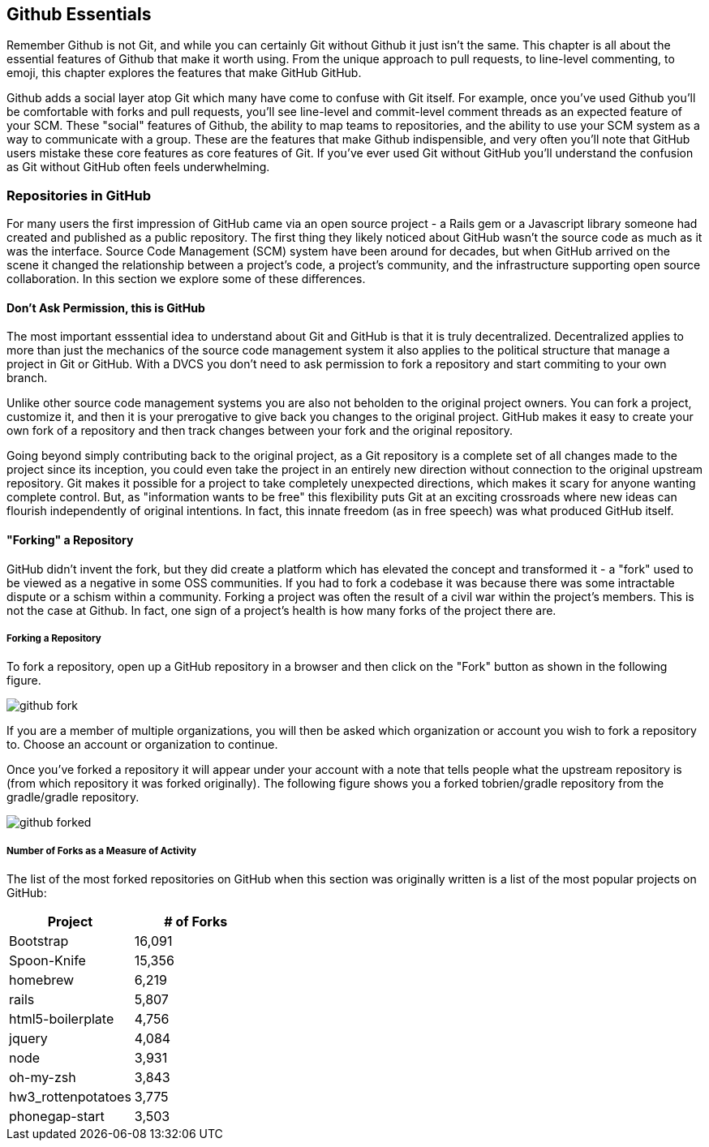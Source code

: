 [[github-essentials]]
== Github Essentials

Remember Github is not Git, and while you can certainly Git without
Github it just isn't the same.  This chapter is all about the
essential features of Github that make it worth using.  From the
unique approach to pull requests, to line-level commenting, to emoji,
this chapter explores the features that make GitHub GitHub.

Github adds a social layer atop Git which many have come to confuse
with Git itself.  For example, once you've used Github you'll be
comfortable with forks and pull requests, you'll see line-level and
commit-level comment threads as an expected feature of your SCM.
These "social" features of Github, the ability to map teams to
repositories, and the ability to use your SCM system as a way to
communicate with a group.  These are the features that make Github
indispensible, and very often you'll note that GitHub users mistake
these core features as core features of Git.  If you've ever used Git
without GitHub you'll understand the confusion as Git without GitHub
often feels underwhelming.

=== Repositories in GitHub

For many users the first impression of GitHub came via an open source
project - a Rails gem or a Javascript library someone had created and
published as a public repository. The first thing they likely noticed
about GitHub wasn't the source code as much as it was the
interface. Source Code Management (SCM) system have been around for
decades, but when GitHub arrived on the scene it changed the
relationship between a project's code, a project's community, and the
infrastructure supporting open source collaboration.   In this
section we explore some of these differences.


==== Don't Ask Permission, this is GitHub

The most important esssential idea to understand about Git and GitHub
is that it is truly decentralized. Decentralized applies to more than
just the mechanics of the source code management system it also
applies to the political structure that manage a project in Git or
GitHub.  With a DVCS you don't need to ask permission to fork a
repository and start commiting to your own branch.

Unlike other source code management systems you are also not beholden
to the original project owners. You can fork a project, customize it,
and then it is your prerogative to give back you changes to the
original project. GitHub makes it easy to create your own fork of a
repository and then track changes between your fork and the original
repository. 

Going beyond simply contributing back to the original project, as a Git
repository is a complete set of all changes made to the project since its 
inception, you could even take the project in an entirely new direction
without connection to the original upstream repository. Git makes it possible
for a project to take completely unexpected directions, which makes it
scary for anyone wanting complete control. But, as "information wants
to be free" this flexibility puts Git at an exciting crossroads where
new ideas can flourish independently of original intentions. In fact, this 
innate freedom (as in free speech) was what produced GitHub itself.

==== "Forking" a Repository

GitHub didn't invent the fork, but they did create a platform which
has elevated the concept and transformed it - a "fork" used to be
viewed as a negative in some OSS communities.  If you had to fork a
codebase it was because there was some intractable dispute or a schism
within a community.  Forking a project was often the result of a civil
war within the project's members. This is not the case at Github. In
fact, one sign of a project's health is how many forks of the project
there are.

===== Forking a Repository

To fork a repository, open up a GitHub repository in a browser and
then click on the "Fork" button as shown in the following figure.

image::images/github-fork.png[]

If you are a member of multiple organizations, you will then be asked
which organization or account you wish to fork a repository to.
Choose an account or organization to continue.

Once you've forked a repository it will appear under your account with
a note that tells people what the upstream repository is (from which
repository it was forked originally). The following figure shows you a
forked tobrien/gradle repository from the gradle/gradle repository.
 
image::images/github-forked.png[]

===== Number of Forks as a Measure of Activity

The list of the most forked repositories on GitHub when this
section was originally written is a list of the most popular projects
on GitHub:

[cols=2, options="header"]
|===
|Project
|# of Forks

|Bootstrap
|16,091

|Spoon-Knife
|15,356

|homebrew
|6,219

|rails
|5,807

|html5-boilerplate
|4,756

|jquery
|4,084

|node
|3,931

|oh-my-zsh
|3,843

|hw3_rottenpotatoes
|3,775

|phonegap-start
|3,503
|====

This is because "forking" in GitHub is really just cloning someone
else's repository and creating a new downstream repository in your own
account.  When you fork someone else's repository, you have your own
copy in which you can create new feature branches and take the project
in whatever direction you would like.  You can think of the number of
forks as the number of interested (but maybe not active) contributors
for a project. If 16,091 people have forked the CSS and Javascript
framework Bootstrap, this means that 16,091 people are interested
enough in the project to create and maintain a separate fork of the
project. In each of the independent copies, developers can create
feature branches, and push commits. Eventually developers with their own
fork can even create a pull request asking the upstream repository maintainer to integrate changes back into the original repository.

A word of caution when looking at forks, however: forks on GitHub represent the lifetime count of forks, and as of right now, GitHub does not distinguish between recent forks and forks made long ago. As GitHub is a relatively new organization, most forks have been made recently, but as GitHub grows older, I imagine they will start to display an assessment of the age of a fork beyond just the fact that it was forked. Another way of saying this is that forks represent interest in a project at some point, but not whether that interest has waned at all.

==== Make a Pull Request

If you've forked a repository and made some changes on a feature
branch you can then make a pull request to the upstream repository.
Now while it is entirely possible with "git request-pull" to ask
someone to pull changes from a non-GitHub hosted Git repository, once
you've sent and received pull requests from within the GitHub
interface you'll wonder why anyone would ever want to do such a thing.

===== Making a Pull Request

If you've forked a repository and created a feature branch, GitHub
will notice this new feature branch and ask if you want to make a pull
request to the upstream repository with this branch.  When you make a
pull request, you are asking the upstream project to incorporate the
changes specific to your branch.  For example, the pull requests shown
in the following figures up the README.md file of the tobrien/gradle
repository in a branch named doc-improvements.  Here's what GitHub
shows me when it notices that I've just pushed commits to a feature branch.

image::images/github-recent-branch-prompt.png[]

If you click on compare, GitHub will compare the changes in this
branch with the default branch of the upstream repository.  In this
example, since the default branch of the upstream gradle/gradle
repository is master, the following figure shows a diff between
tobrien/tobrien:doc-improvement and gradle/gradle:master. This pull
request simply updates the README.md file of the project.

Click on Pull Request to make a pull request and fill out the
following form to send this request to the upstream project.

image::images/github-pull-request.png[]

===== Receiving a Pull Request

On the other side of a Pull Request you will see that a user made a
pull request in the GitHub interface.   Clicking on Pull Requests in
the top navigation of a repository will shows a list of requests
similar to that shown in the following figure.

image::images/github-pull-requests.png[]

You can comment on a pull request, you can reject a pull request, or
you can merge a pull request via the GitHub interface, or you can
cherry-pick specific commits from the command-line.   This mechanism
of pull requests is relevant for more than just open source projects.
With this mechanism you can implement a code-review system for a
private project. 

Some companies using GitHub take this model to an extreme, granting
most internal developer read-only privileges and requiring all changes
to be submitted to senior developers via pull requests. While this
approach may seem inappropriate to developers accustomed to having
read-write privileges to the repositories they work with, it does
enforce a requirement for code reviews in order to integrate new code
into master.

[NOTE]
===
Pull requests on GitHub are streamlined, available via the GitHub API, and used widely internally at GitHub for discussions and feature development. Not everyone loves the way GitHub built their web-enabled pull request mechanism. One such person is Linus Torvalds, the inventor of Git, who wrote `github throws away all the relevant information, like having even a
valid email address for the person asking me to pull. The diffstat is
also deficient and useless.` In a long thread, posted ironically on GitHub, Torvalds makes some comments about how the GitHub pull request workflow misses several critical elements, like signed identities. When you are dealing with a codebase as vital as Linux, you need to have high standards. For many people, fortunately, GitHub's pull requests are sufficient and get the job done.
===

==== GitHub Issues

Repository administrators have the ability to turn on GitHub issues
for a particular repository.  GitHub issues give you the ability to
track "issues" within the GitHub interface.  Issues can be bugs, new
features, ideas for new features, pull requests, or anything.

image::images/github-issues.png[]

[NOTE]
====
The industry has a excessive number of issue trackers: from Trac to
Jira to Bugzilla we've grown used to issue trackers which provide an
almost endless variety of options.  GitHub Issues is closer to Trac
than Jira, it emphasizes a sort of radical simplicity as far as issue
tracking is concerned.   You won't be defining custom workflow as you
would in a tool like JIRA, and you won't have the ability to create
custom graphs and reports.  GitHub issues is a simple issue tracker
designed to integrate with GitHub.
====

===== Creating an Issue

To create an issue click on "Issues" in the top-navigation of a
repository and then click on the "New Issue" button.   You'll see the
form shown in the following figure.

image::images/github-create-issue.png[]

Subject::
        Every issue can have a simple one-line subject. This subject
        serves to quickly identify an issue when this issue is
        displayed in a list of issues.

Body::
        Issues are useless unless they provide enough information and
        context to be implemented or addressed. The body of an issue
        is where you should describe the problem or idea fully.

Assigned To::
         You can assign an issue to a single GitHub user account that
         is associated with the project.

Milestone::
        If you have created milestones, you can associate a GitHub
        issue with a specific milestone.

Labels::
        GitHub uses labels to classify issues as bugs, enchancements,
        or questions. GitHub also gives you the opportunity to define
        more issues labels if you need them. You can create new labels
        for new issues types or labels for different components in a project.

===== GitHub Issue Milestones

Repositories are associated with milestones. Milestones are important
events such as software releases or other events which are related to
software development. In GitHub Issues you can create a milestone and
then associate issues with a milestone.  To create a milestone, click
on Issues in the top navigation area of a repository, then click on
the Milestones tab.   On the milestones tab click on "Create
Milestone" and fill out the interface shown in the following figure.

image::images/github-create-milestone.png[]

Once a milestone is created you can then see a list of open and closed
milestones. The following screen shows a long overdue, open milestone.

image::images/github-list-milestones.png[]

Clicking on a milestone lets you see the issues that are associated
with a milestone.

image::image/github-view-milestone.png[]

==== Tight integration with GitHub

The GitHub issues tracker is a capable issues tracker on its own. Other issues trackers may have more overall features, but the GitHub issues tool is free and available for usage simply by virtue of your GitHub membership, and has a feature set that competes with many issue trackers out there. 

Where the issue tracker really starts to shine is in the tight integration with the rest of GitHub. Once you have created issues for your project, you get these additions to your project automatically

* Automatic loading of issues comments when you reference an issue in a commit. If your commit message looks like "Addressing problem #54321" then GitHub will load a discussion view of the issues into that commit view.
* Automatic closing of issues from commit issues: if your commit message says "Closes #54321" then pushing that commit to GitHub will automatically close the issue in the issue tracker. GitHub supports aliases for closing issues, so you can use "fix" (or "fixes" or "fixed") and the same permutations of the word "close."
* Email support: issues are broadcast as notifications over email, in much the same way as other parts of GitHub broadcast notifications of events. You can respond to these emails and track the responses right inside the issue tracker.

==== Downloads

Repositories can expose downloads. Downloads are useful when you need to make
something available to someone without the technical chops to access the files
via Git. And, there are some software systems that don't know about the "git" protocol
but which can pull files as a tarball (a compressed archive) and install or otherwise process them.

==== @mention

GitHub is "social coding" and really promotes the people behind the code. If you use the GitHub web based tools to add an issue, comment or documentation, you can enter in "@username" (called an "at-mention") to automatically associate a user with the issue or pull request. The mentioned party is then automatically subscribed to notifications for that issue or pull request. Internally at GitHub, GitHubbers prefer notifications over email; subscribing to informational updates rather than expecting an email saying "Hey, I just fixed this bug." Of course, if you are the recipient of an at-mention, you have full control in unsubscribing from those notifications, and you can globally assert that you don't want to be included in mentions if you find yourself overwhelmed by this method of communication. For most people inundated by massive amounts of email, "at-mentions" are a better way to involve people than sending yet another email.

image::images/essentials-at-mention.png[]

=== Documentation in Github

==== Lightweight Markup: Markdown

Markdown, a lightweight markup language created by John Gruber and
Aaron Swartz, was the markup language of choice for Github for many
years.  Most project documentation was stored in Markdown, and it was
customary for developers to have a README.md file which would be
rendered as a Github project's default documentation.

GitHub has their own flavor of Markdown referred to as "GitHub Flavored Markdown" (GFM) addressing features Markdown neglects to offer. GFM adds formatting options for strikethroughs, fenced code blocks (start and end code blocks with \`\`\` characters rather than using indentation), syntax highlighting for fenced code blocks, and a few other features which offer powerful integration with other GitHub services, like the ability to "@mention" another user (mentioned previously, a mechanism to automatically notify that user), build todo lists inside GitHub issues, emoji support and more.

Note: Recent developments have made Github markup language agnostic.
While Github once had a strong preference toward Markdown you can now
author Wiki content in Asciidoc, Creole, Mediawiki, Org-mode, Pod,
Rdoc, Textile, and reStructuredText.

==== Gollum - Github Wikis

Gollum is the GitHub contribution to open source wikis. A wiki is defined as "a website that allows collaborative editing of its content and structure by its users." Just as Git has revolutionized collaborative editing of code, Gollum wikis layer the benefits of Git onto a proven publishing metaphor.

Editing Gollum content is flexible. Gollum wikis are editable locally within a web browser: run the `gollum` command locally on your laptop (which spawns a mini web server hosting your wiki) and then browse to http://localhost:4567. Gollum wikis are editable remotely using a web browser: edit on GitHub as just another repository using the standard GitHub web enabled editor tools. And, gollum wikis are editable locally using your favorite editor and tools, allowing you the flexibility of staying within the same workflow you use to edit any other file within a local repository. 

You might use a hybrid approach to editing your Gollum wiki, switching back and forth  between editing within the web browser interface and jumping into the command line and using your editor to create or modify files when you need to use "power commands." If you do this, remember that Gollum only processes files that have been checked into the repository; files which are only in the working directory or which have been added to the index but not yet commited are *not* processed by gollum. So, if you add a file using your editor or from the command line, make sure you `git add` and `git commit` the files to see them to make sure you see them in the browser interface.

To illustrate this "gotcha" let's imagine adding a sidebar to our wiki. Adding a sidebar means you need to create a file called _Sidebar.md. This is a special file which Gollum recognizes and generates a sidebar for you; the first part of the name is fixed, but you can change the extension to whatever extension you prefer for your wiki files. If we use the "open" command (available on Mac or Linux) to open the Wiki in our default browser, you will see that only once we have committed the change to our repository do we actually see the sidebar.

```
$ gollum & # Start gollum, will run on port 4567.
$ echo "## Warning\nPlease note this is subject to change" > _Sidebar.md
$ open http://localhost:4567/ # We won't see our sidebar yet...
$ git add _Sidebar.md 
$ open http://localhost:4567/ # We still don't see our sidebar...
$ git commit -m "Add sidebar"
$ open http://localhost:4567/ # Eureka, now we will see our sidebar!
```

If you edit within the web browser interface, the underlying grit libraries do all the work to place files into the repository. If you use the command line, you'll need to remember to do this manually.

Gollum adds all the powerful features that automatically come with usage of a DCVS; you can edit your files offline, which is simply not the case with most wikis. If you check out your gollum repository and then hop on a plane without a wifi connection, you can edit files as you would any other Git repository. Once you have landed, you do the normal pull/push sequence as you would do with any other repository. If others have modified the repository, you use your standard tools to merge those changes and deal with conflicts. 

A word of caution when using the gollum command in server mode to edit files locally inside a web browser. If you start the gollum server from the command line you do have the capability to edit the files from any computer within the same network. In other words, you could find your IP address and use that address from your Chromebook or your tablet to view and edit your wiki. However, remember that the gollum server command does not have an authentication system built into it, which means that gollum thinks anyone accessing the wiki is the same user that started the gollum command. This is fine if you are in the other room editing on your tablet while gollum runs on your work laptop. However, the gollum server is not a good solution for offering a wiki up to many people within a subnet. If multiple people edit files, there is no way that gollum can track the different user contributions in the change log. This is not a problem when editing your Gollum wiki inside GitHub.com: the GitHub site knows who you are and properly assigns your changes to your username inside the change log.

==== Gists - Sharing Code 

Gists are...

